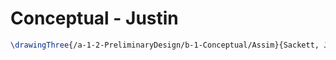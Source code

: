 * Conceptual - Justin

#+BEGIN_SRC tex :tangle  yes :tangle Justin.tex
\drawingThree{/a-1-2-PreliminaryDesign/b-1-Conceptual/Assim}{Sackett, Justin: }


#+END_SRC
